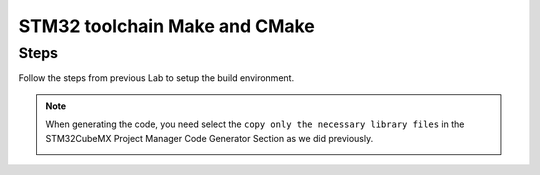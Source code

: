 .. _STM32ToolchainCMakeProject:

#########################################################################
STM32 toolchain Make and CMake
#########################################################################


*********
Steps
*********


Follow the steps from previous Lab to setup the build environment.


.. note::
    When generating the code, you need select the ``copy only the necessary library files``
    in the STM32CubeMX Project Manager Code Generator Section as we did previously.

    .. image:: ../../_images/STM32LAB-1_CubeMX_ProjectManager_CodeGeneratorSettings.png

